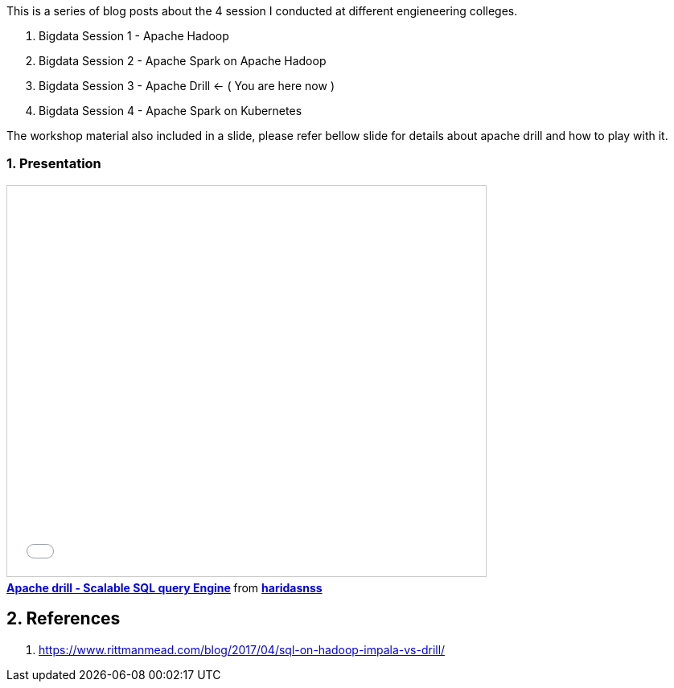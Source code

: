 :title: Bigdata Session 3 - Apache Drill
:date: 02-June-2019
:category: data-science
:tags: drill, yarn
:numbered:


This is a series of blog posts about the 4 session I conducted at different engieneering
colleges.

1. Bigdata Session 1 - Apache Hadoop  
2. Bigdata Session 2 - Apache Spark on Apache Hadoop
3. Bigdata Session 3 - Apache Drill <- ( You are here now )
4. Bigdata Session 4 - Apache Spark on Kubernetes


The workshop material also included in a slide, please refer bellow slide for 
details about apache drill and how to play with it.


=== Presentation

++++
<iframe src="//www.slideshare.net/slideshow/embed_code/key/3AUAyy8iZRqvM3" width="595" height="485" frameborder="0" marginwidth="0" marginheight="0" scrolling="no" style="border:1px solid #CCC; border-width:1px; margin-bottom:5px; max-width: 100%;" allowfullscreen> </iframe> <div style="margin-bottom:5px"> <strong> <a href="//www.slideshare.net/haridasnss/apache-drill-scalable-sql-query-engine" title="Apache drill - Scalable SQL query Engine" target="_blank">Apache drill - Scalable SQL query Engine</a> </strong> from <strong><a href="https://www.slideshare.net/haridasnss" target="_blank">haridasnss</a></strong> </div>
++++

== References
1. https://www.rittmanmead.com/blog/2017/04/sql-on-hadoop-impala-vs-drill/
